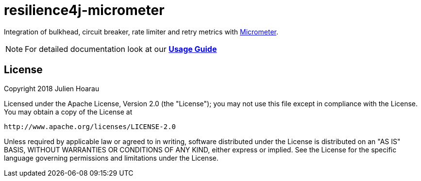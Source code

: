 = resilience4j-micrometer

Integration of bulkhead, circuit breaker, rate limiter and retry metrics with http://micrometer.io/[Micrometer].

NOTE: For detailed documentation look at our *https://resilience4j.readme.io/docs/micrometer[Usage Guide]*

== License

Copyright 2018 Julien Hoarau

Licensed under the Apache License, Version 2.0 (the "License"); you may not use this file except in compliance with the License. You may obtain a copy of the License at

    http://www.apache.org/licenses/LICENSE-2.0

Unless required by applicable law or agreed to in writing, software distributed under the License is distributed on an "AS IS" BASIS, WITHOUT WARRANTIES OR CONDITIONS OF ANY KIND, either express or implied. See the License for the specific language governing permissions and limitations under the License.
